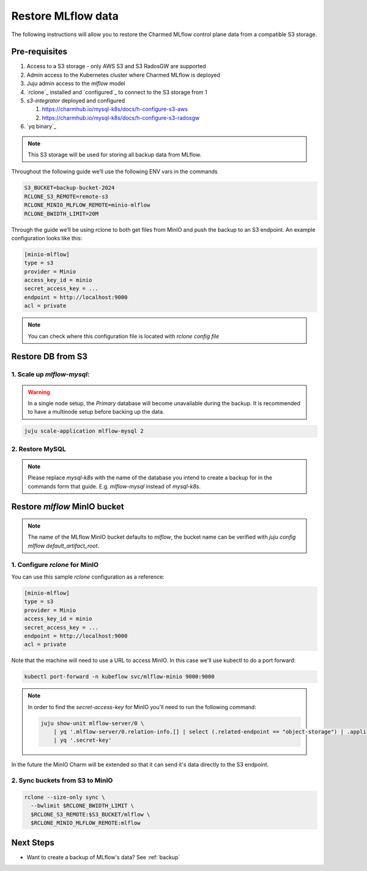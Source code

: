 .. _restore:

Restore MLflow data
===================

The following instructions will allow you to restore the Charmed MLflow
control plane data from a compatible S3 storage.

Pre-requisites
--------------

1. Access to a S3 storage - only AWS S3 and S3 RadosGW are supported
2. Admin access to the Kubernetes cluster where Charmed MLflow is deployed
3. Juju admin access to the `mlflow` model
4. `rclone`_ installed and `configured`_ to connect to the S3 storage from 1
5. `s3-integrator` deployed and configured

   1. https://charmhub.io/mysql-k8s/docs/h-configure-s3-aws

   2.   https://charmhub.io/mysql-k8s/docs/h-configure-s3-radosgw

6. `yq binary`_

.. note:: This S3 storage will be used for storing all backup data from MLflow.

Throughout the following guide we’ll use the following ENV vars in the commands

.. code-block:: bash

   S3_BUCKET=backup-bucket-2024
   RCLONE_S3_REMOTE=remote-s3
   RCLONE_MINIO_MLFLOW_REMOTE=minio-mlflow
   RCLONE_BWIDTH_LIMIT=20M

Through the guide we’ll be using rclone to both get files from MinIO and push
the backup to an S3 endpoint. An example configuration looks like this:

.. code-block::

   [minio-mlflow]
   type = s3
   provider = Minio
   access_key_id = minio
   secret_access_key = ...
   endpoint = http://localhost:9000
   acl = private

.. note:: You can check where this configuration file is located with `rclone config file`

Restore DB from S3
------------------

1. Scale up `mlflow-mysql`:
^^^^^^^^^^^^^^^^^^^^^^^^^^^

.. warning:: In a single node setup, the `Primary` database will become unavailable during the backup. It is recommended to have a multinode setup before backing up the data.

.. code-block:: bash

   juju scale-application mlflow-mysql 2


2. Restore MySQL
^^^^^^^^^^^^^^^^

.. note:: Please replace `mysql-k8s` with the name of the database you intend to create a backup for in the commands form that guide. E.g. `mlflow-mysql` instead of `mysql-k8s`.

Restore `mlflow` MinIO bucket
-----------------------------

.. note:: The name of the MLflow MinIO bucket defaults to `mlflow`, the bucket name can be verified with `juju config mlflow default_artifact_root`.

1. Configure `rclone` for MinIO
^^^^^^^^^^^^^^^^^^^^^^^^^^^^^^^
You can use this sample `rclone` configuration as a reference:

.. code-block::

   [minio-mlflow]
   type = s3
   provider = Minio
   access_key_id = minio
   secret_access_key = ...
   endpoint = http://localhost:9000
   acl = private

Note that the machine will need to use a URL to access MinIO. In this case we'll use kubectl to do a port forward:

.. code:: bash

   kubectl port-forward -n kubeflow svc/mlflow-minio 9000:9000

.. note::

   In order to find the `secret-access-key` for MinIO you'll need to run the following command:

   .. code:: bash

      juju show-unit mlflow-server/0 \
          | yq '.mlflow-server/0.relation-info.[] | select (.related-endpoint == "object-storage") | .application-data.data' \
          | yq '.secret-key'

In the future the MinIO Charm will be extended so that it can send it's data directly to the S3 endpoint.


2. Sync buckets from S3 to MinIO
^^^^^^^^^^^^^^^^^^^^^^^^^^^^^^^^

.. code:: bash

  rclone --size-only sync \
    --bwlimit $RCLONE_BWIDTH_LIMIT \
    $RCLONE_S3_REMOTE:$S3_BUCKET/mlflow \
    $RCLONE_MINIO_MLFLOW_REMOTE:mlflow

Next Steps
----------

* Want to create a backup of MLflow's data? See :ref:`backup`
